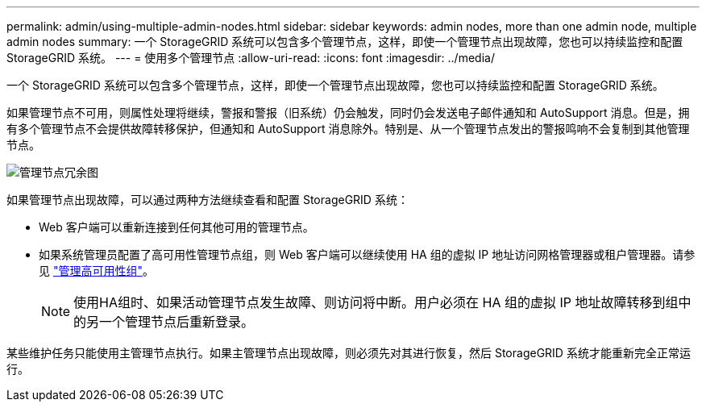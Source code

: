 ---
permalink: admin/using-multiple-admin-nodes.html 
sidebar: sidebar 
keywords: admin nodes, more than one admin node, multiple admin nodes 
summary: 一个 StorageGRID 系统可以包含多个管理节点，这样，即使一个管理节点出现故障，您也可以持续监控和配置 StorageGRID 系统。 
---
= 使用多个管理节点
:allow-uri-read: 
:icons: font
:imagesdir: ../media/


[role="lead"]
一个 StorageGRID 系统可以包含多个管理节点，这样，即使一个管理节点出现故障，您也可以持续监控和配置 StorageGRID 系统。

如果管理节点不可用，则属性处理将继续，警报和警报（旧系统）仍会触发，同时仍会发送电子邮件通知和 AutoSupport 消息。但是，拥有多个管理节点不会提供故障转移保护，但通知和 AutoSupport 消息除外。特别是、从一个管理节点发出的警报鸣响不会复制到其他管理节点。

image::../media/admin_node_redundancy.png[管理节点冗余图]

如果管理节点出现故障，可以通过两种方法继续查看和配置 StorageGRID 系统：

* Web 客户端可以重新连接到任何其他可用的管理节点。
* 如果系统管理员配置了高可用性管理节点组，则 Web 客户端可以继续使用 HA 组的虚拟 IP 地址访问网格管理器或租户管理器。请参见 link:managing-high-availability-groups.html["管理高可用性组"]。
+

NOTE: 使用HA组时、如果活动管理节点发生故障、则访问将中断。用户必须在 HA 组的虚拟 IP 地址故障转移到组中的另一个管理节点后重新登录。



某些维护任务只能使用主管理节点执行。如果主管理节点出现故障，则必须先对其进行恢复，然后 StorageGRID 系统才能重新完全正常运行。
